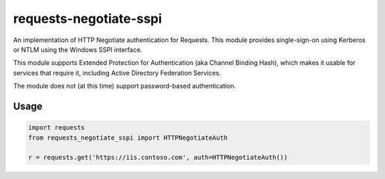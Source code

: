 requests-negotiate-sspi
=======================

An implementation of HTTP Negotiate authentication for Requests.
This module provides single-sign-on using Kerberos or NTLM using the
Windows SSPI interface.

This module supports Extended Protection for Authentication (aka 
Channel Binding Hash), which makes it usable for services that require
it, including Active Directory Federation Services.

The module does not (at this time) support password-based authentication.

Usage
-----
.. code-block:: python

   import requests
   from requests_negotiate_sspi import HTTPNegotiateAuth

   r = requests.get('https://iis.contoso.com', auth=HTTPNegotiateAuth())
